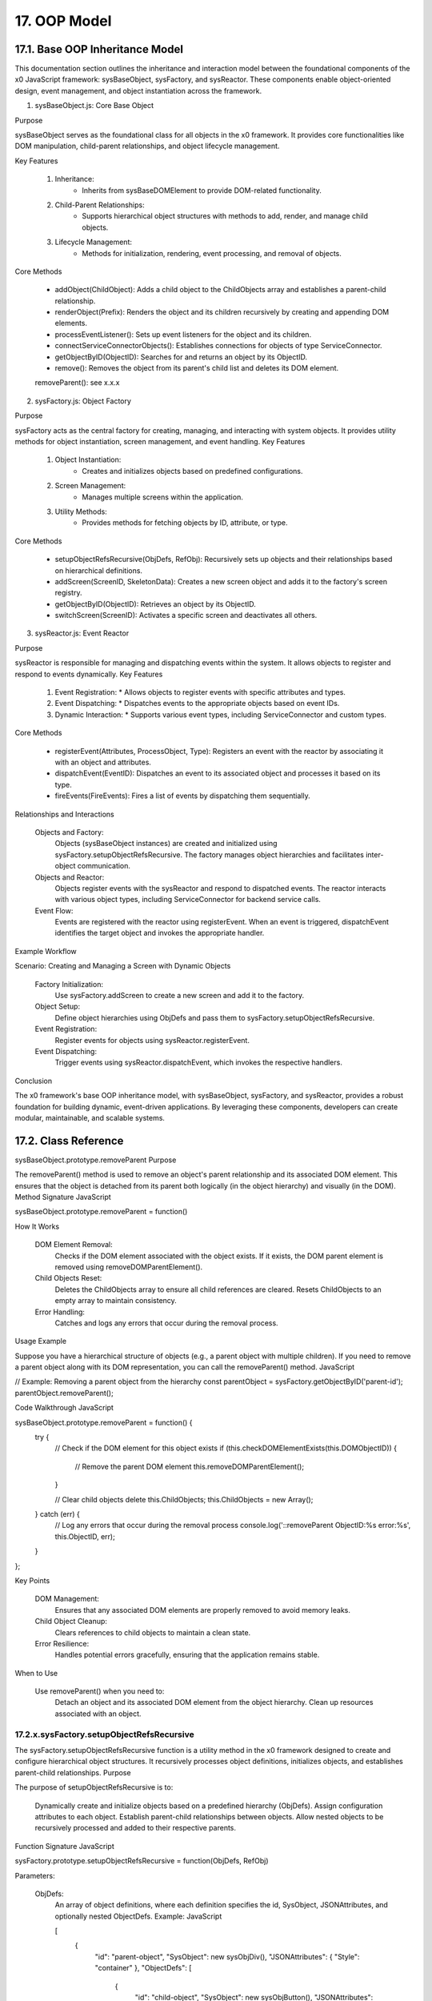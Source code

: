 .. dev-oop-model

.. _devoopmodel:

17. OOP Model
=============

17.1. Base OOP Inheritance Model
--------------------------------

This documentation section outlines the inheritance and interaction model between
the foundational components of the x0 JavaScript framework: sysBaseObject, sysFactory,
and sysReactor. These components enable object-oriented design, event management,
and object instantiation across the framework.

1. sysBaseObject.js: Core Base Object

Purpose

sysBaseObject serves as the foundational class for all objects in the x0 framework.
It provides core functionalities like DOM manipulation, child-parent relationships,
and object lifecycle management.

Key Features

    1. Inheritance:
        * Inherits from sysBaseDOMElement to provide DOM-related functionality.
    2. Child-Parent Relationships:
        * Supports hierarchical object structures with methods to add, render, and manage child objects.
    3. Lifecycle Management:
        * Methods for initialization, rendering, event processing, and removal of objects.

Core Methods

    - addObject(ChildObject): Adds a child object to the ChildObjects array and establishes a parent-child relationship.
    - renderObject(Prefix): Renders the object and its children recursively by creating and appending DOM elements.
    - processEventListener(): Sets up event listeners for the object and its children.
    - connectServiceConnectorObjects(): Establishes connections for objects of type ServiceConnector.
    - getObjectByID(ObjectID): Searches for and returns an object by its ObjectID.
    - remove(): Removes the object from its parent's child list and deletes its DOM element.
    removeParent(): see x.x.x

2. sysFactory.js: Object Factory

Purpose

sysFactory acts as the central factory for creating, managing, and interacting with system objects. It provides utility methods for object instantiation, screen management, and event handling.
Key Features

    1. Object Instantiation:
        * Creates and initializes objects based on predefined configurations.
    2. Screen Management:
        * Manages multiple screens within the application.
    3. Utility Methods:
        * Provides methods for fetching objects by ID, attribute, or type.

Core Methods

    - setupObjectRefsRecursive(ObjDefs, RefObj): Recursively sets up objects and their relationships based on hierarchical definitions.
    - addScreen(ScreenID, SkeletonData): Creates a new screen object and adds it to the factory's screen registry.
    - getObjectByID(ObjectID): Retrieves an object by its ObjectID.
    - switchScreen(ScreenID): Activates a specific screen and deactivates all others.

3. sysReactor.js: Event Reactor

Purpose

sysReactor is responsible for managing and dispatching events within the system. It allows objects to register and respond to events dynamically.
Key Features

    1. Event Registration:
       * Allows objects to register events with specific attributes and types.
    2. Event Dispatching:
       * Dispatches events to the appropriate objects based on event IDs.
    3. Dynamic Interaction:
       * Supports various event types, including ServiceConnector and custom types.

Core Methods

    - registerEvent(Attributes, ProcessObject, Type): Registers an event with the reactor by associating it with an object and attributes.
    - dispatchEvent(EventID): Dispatches an event to its associated object and processes it based on its type.
    - fireEvents(FireEvents): Fires a list of events by dispatching them sequentially.

Relationships and Interactions

    Objects and Factory:
        Objects (sysBaseObject instances) are created and initialized using sysFactory.setupObjectRefsRecursive.
        The factory manages object hierarchies and facilitates inter-object communication.

    Objects and Reactor:
        Objects register events with the sysReactor and respond to dispatched events.
        The reactor interacts with various object types, including ServiceConnector for backend service calls.

    Event Flow:
        Events are registered with the reactor using registerEvent.
        When an event is triggered, dispatchEvent identifies the target object and invokes the appropriate handler.

Example Workflow

Scenario: Creating and Managing a Screen with Dynamic Objects

    Factory Initialization:
        Use sysFactory.addScreen to create a new screen and add it to the factory.

    Object Setup:
        Define object hierarchies using ObjDefs and pass them to sysFactory.setupObjectRefsRecursive.

    Event Registration:
        Register events for objects using sysReactor.registerEvent.

    Event Dispatching:
        Trigger events using sysReactor.dispatchEvent, which invokes the respective handlers.

Conclusion

The x0 framework's base OOP inheritance model, with sysBaseObject, sysFactory, and sysReactor, provides a robust foundation for building dynamic, event-driven applications. By leveraging these components, developers can create modular, maintainable, and scalable systems.

17.2. Class Reference
---------------------


sysBaseObject.prototype.removeParent
Purpose

The removeParent() method is used to remove an object's parent relationship and its associated DOM element. This ensures that the object is detached from its parent both logically (in the object hierarchy) and visually (in the DOM).
Method Signature
JavaScript

sysBaseObject.prototype.removeParent = function()

How It Works

    DOM Element Removal:
        Checks if the DOM element associated with the object exists.
        If it exists, the DOM parent element is removed using removeDOMParentElement().

    Child Objects Reset:
        Deletes the ChildObjects array to ensure all child references are cleared.
        Resets ChildObjects to an empty array to maintain consistency.

    Error Handling:
        Catches and logs any errors that occur during the removal process.

Usage Example

Suppose you have a hierarchical structure of objects (e.g., a parent object with multiple children). If you need to remove a parent object along with its DOM representation, you can call the removeParent() method.
JavaScript

// Example: Removing a parent object from the hierarchy
const parentObject = sysFactory.getObjectByID('parent-id');
parentObject.removeParent();

Code Walkthrough
JavaScript

sysBaseObject.prototype.removeParent = function() {
    try {
        // Check if the DOM element for this object exists
        if (this.checkDOMElementExists(this.DOMObjectID)) {
            // Remove the parent DOM element
            this.removeDOMParentElement();
        }

        // Clear child objects
        delete this.ChildObjects;
        this.ChildObjects = new Array();
    } catch (err) {
        // Log any errors that occur during the removal process
        console.log('::removeParent ObjectID:%s error:%s', this.ObjectID, err);
    }
};

Key Points

    DOM Management:
        Ensures that any associated DOM elements are properly removed to avoid memory leaks.

    Child Object Cleanup:
        Clears references to child objects to maintain a clean state.

    Error Resilience:
        Handles potential errors gracefully, ensuring that the application remains stable.

When to Use

    Use removeParent() when you need to:
        Detach an object and its associated DOM element from the object hierarchy.
        Clean up resources associated with an object.








17.2.x.sysFactory.setupObjectRefsRecursive
******************************************

The sysFactory.setupObjectRefsRecursive function is a utility method in the x0 framework designed to create and configure hierarchical object structures. It recursively processes object definitions, initializes objects, and establishes parent-child relationships.
Purpose

The purpose of setupObjectRefsRecursive is to:

    Dynamically create and initialize objects based on a predefined hierarchy (ObjDefs).
    Assign configuration attributes to each object.
    Establish parent-child relationships between objects.
    Allow nested objects to be recursively processed and added to their respective parents.

Function Signature
JavaScript

sysFactory.prototype.setupObjectRefsRecursive = function(ObjDefs, RefObj)

Parameters:

    ObjDefs:
        An array of object definitions, where each definition specifies the id, SysObject, JSONAttributes, and optionally nested ObjectDefs.
        Example:
        JavaScript

        [
            {
                "id": "parent-object",
                "SysObject": new sysObjDiv(),
                "JSONAttributes": { "Style": "container" },
                "ObjectDefs": [
                    {
                        "id": "child-object",
                        "SysObject": new sysObjButton(),
                        "JSONAttributes": { "Style": "btn btn-primary" }
                    }
                ]
            }
        ]

    RefObj:
        The parent object to which the processed objects will be added as children.

How It Works

    Iterate Through ObjDefs:
        The function loops through each object definition in the ObjDefs array.

    Initialize Objects:
        For each object:
            The specified SysObject is initialized.
            The ObjectID is assigned from the id field in the object definition.
            Configuration attributes (JSONAttributes) are added to the object's JSONConfig.

    Call init Method:
        Attempts to call the init method on the object to perform any additional setup.

    Add to Parent:
        The initialized object is added to the parent (or reference) object (RefObj) using the addObject method.

    Process Nested Objects:
        If the current object contains additional nested objects (ObjectDefs), the function recursively calls itself, passing the nested definitions and the current object as the new parent.

Code Walkthrough
JavaScript

sysFactory.prototype.setupObjectRefsRecursive = function(ObjDefs, RefObj) {
    for (const ObjItem of ObjDefs) {
        // Get the SysObject and configure it
        CurrentObject = ObjItem['SysObject'];
        CurrentObject.ObjectID = ObjItem['id'];
        CurrentObject.JSONConfig = { "Attributes": ObjItem['JSONAttributes'] };

        // Initialize the object
        try {
            CurrentObject.init();
        } catch (err) {
            console.debug("Error initializing object:", err);
        }

        // Add the object to the parent (reference) object
        RefObj.addObject(ObjItem['SysObject']);

        // Recursively process nested objects
        if (ObjItem['ObjectDefs'] !== undefined) {
            sysFactory.setupObjectRefsRecursive(ObjItem['ObjectDefs'], ObjItem['SysObject']);
        }
    }
}

Example Usage
Scenario:

You want to create a parent container with a button and a nested text field.
Object Definitions:
JavaScript

const ObjDefs = [
    {
        "id": "container",
        "SysObject": new sysObjDiv(),
        "JSONAttributes": { "Style": "container-fluid" },
        "ObjectDefs": [
            {
                "id": "button",
                "SysObject": new sysObjButton(),
                "JSONAttributes": {
                    "Style": "btn btn-primary",
                    "TextID": "TXT.BUTTON.SUBMIT"
                }
            },
            {
                "id": "text-field",
                "SysObject": new sysFormfieldItemText(),
                "JSONAttributes": {
                    "Style": "form-control",
                    "Type": "text"
                }
            }
        ]
    }
];

Call the Method:
JavaScript

const ParentObject = new sysObjDiv(); // Assume this is the parent object
sysFactory.setupObjectRefsRecursive(ObjDefs, ParentObject);

Result:

    A container (sysObjDiv) is created with a button (sysObjButton) and a text field (sysFormfieldItemText) nested inside it.
    Each object is initialized, configured, and added to its parent.

Key Features

    Recursive Object Setup:
        Automatically handles deeply nested object hierarchies.
        No need for manual setup of parent-child relationships.

    Dynamic Initialization:
        Calls the init method on each object, enabling custom initialization logic.

    Flexible Configuration:
        Supports passing attributes (JSONAttributes) as configuration for each object.

    Error Handling:
        Catches initialization errors without disrupting the overall process.

Important Notes

    Object Definitions:
        Ensure that each object definition specifies the correct SysObject type and necessary attributes.

    Initialization:
        Custom initialization logic for each object should be implemented in its init method.

    Parent-Child Relationship:
        The method relies on the addObject function to establish the parent-child hierarchy. Ensure this function is implemented in the objects.

    Performance:
        For deeply nested hierarchies, the recursive nature of the function may impact performance. Optimize object definitions to minimize unnecessary nesting.

Conclusion

The setupObjectRefsRecursive method is a powerful utility for dynamically creating and configuring hierarchical object structures in the x0 framework. By leveraging this method, developers can efficiently build complex UI components with minimal manual effort.
